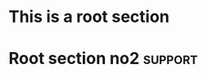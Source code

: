 * This is a root section
* Root section no2                                                  :support:
